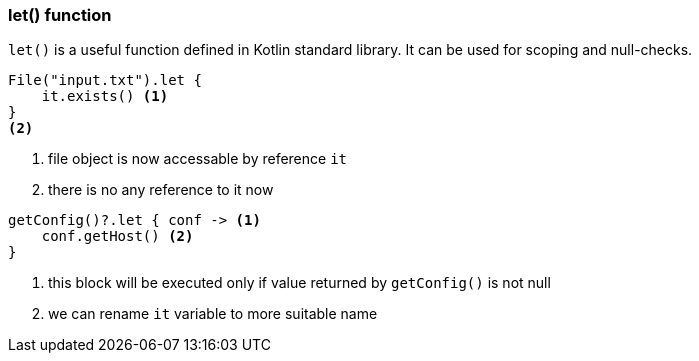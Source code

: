 === let() function

`let()` is a useful function defined in Kotlin standard library. It can be used for scoping and null-checks. 

[source,kotlin]
----
File("input.txt").let {
    it.exists() <1>
}
<2>
----
<1> file object is now accessable by reference `it`
<2> there is no any reference to it now


[source,kotlin]
----
getConfig()?.let { conf -> <1>
    conf.getHost() <2>
}
----
<1> this block will be executed only if value returned by `getConfig()` is not null
<2> we can rename `it` variable to more suitable name